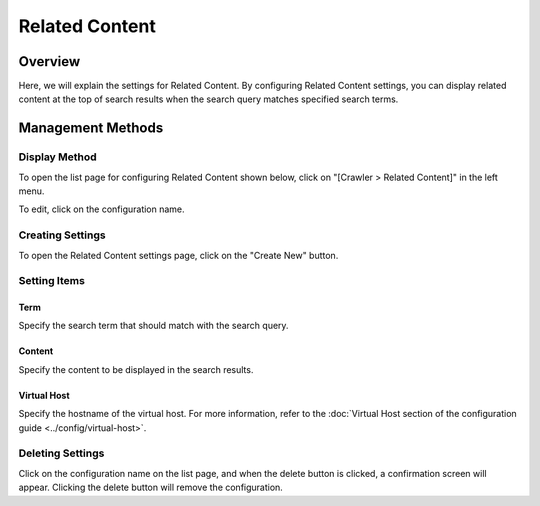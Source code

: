 ===============
Related Content
===============

Overview
========

Here, we will explain the settings for Related Content. By configuring Related Content settings, you can display related content at the top of search results when the search query matches specified search terms.

Management Methods
==================

Display Method
--------------

To open the list page for configuring Related Content shown below, click on "[Crawler > Related Content]" in the left menu.

|image0|

To edit, click on the configuration name.

Creating Settings
-----------------

To open the Related Content settings page, click on the "Create New" button.

|image1|

Setting Items
-------------

Term
::::

Specify the search term that should match with the search query.

Content
:::::::

Specify the content to be displayed in the search results.

Virtual Host
::::::::::::

Specify the hostname of the virtual host. For more information, refer to the :doc:`Virtual Host section of the configuration guide <../config/virtual-host>`.

Deleting Settings
-----------------

Click on the configuration name on the list page, and when the delete button is clicked, a confirmation screen will appear. Clicking the delete button will remove the configuration.

.. |image0| image:: ../../../resources/images/en/14.8/admin/relatedcontent-1.png
.. |image1| image:: ../../../resources/images/en/14.8/admin/relatedcontent-2.png